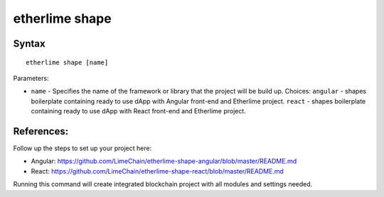 etherlime shape
***************

Syntax
------

::

    etherlime shape [name]


Parameters:

* ``name`` - Specifies the name of the framework or library that the project will be build up. Choices: ``angular`` - shapes boilerplate containing ready to use dApp with Angular front-end and Etherlime project. ``react`` - shapes boilerplate containing ready to use dApp with React front-end and Etherlime project.


References:
-----------
Follow up the steps to set up your project here:

* Angular:  https://github.com/LimeChain/etherlime-shape-angular/blob/master/README.md
* React: https://github.com/LimeChain/etherlime-shape-react/blob/master/README.md


Running this command will create integrated blockchain project with all modules and settings needed.